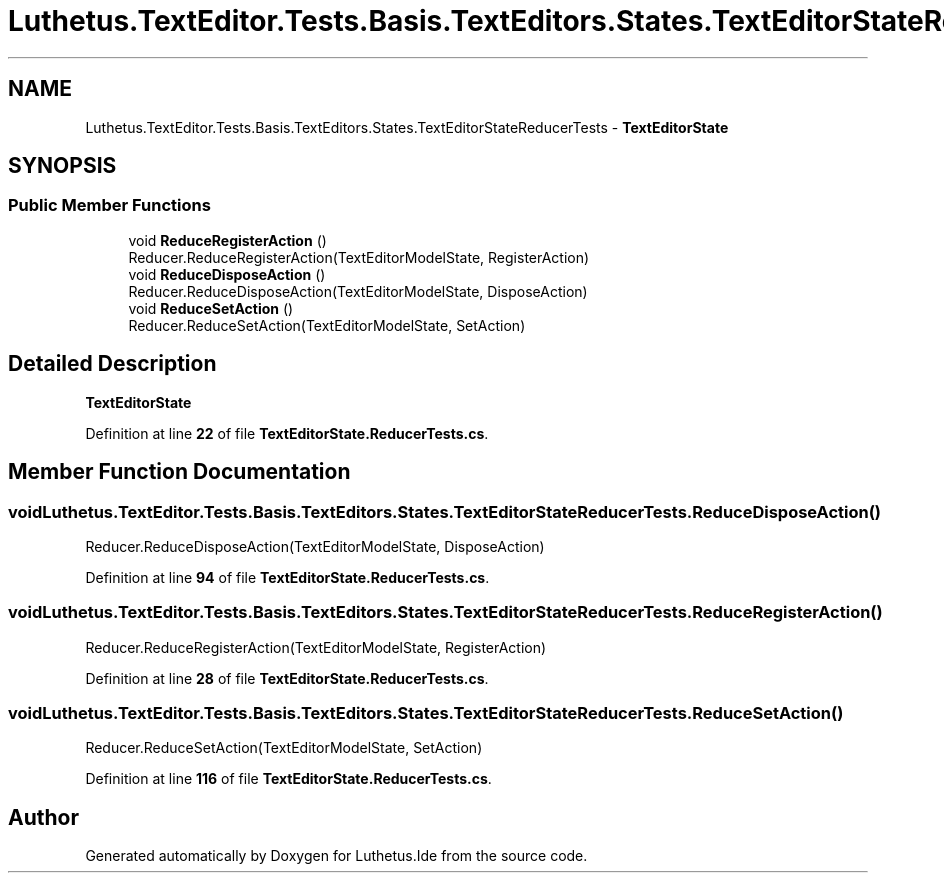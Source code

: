 .TH "Luthetus.TextEditor.Tests.Basis.TextEditors.States.TextEditorStateReducerTests" 3 "Version 1.0.0" "Luthetus.Ide" \" -*- nroff -*-
.ad l
.nh
.SH NAME
Luthetus.TextEditor.Tests.Basis.TextEditors.States.TextEditorStateReducerTests \- \fBTextEditorState\fP  

.SH SYNOPSIS
.br
.PP
.SS "Public Member Functions"

.in +1c
.ti -1c
.RI "void \fBReduceRegisterAction\fP ()"
.br
.RI "Reducer\&.ReduceRegisterAction(TextEditorModelState, RegisterAction) "
.ti -1c
.RI "void \fBReduceDisposeAction\fP ()"
.br
.RI "Reducer\&.ReduceDisposeAction(TextEditorModelState, DisposeAction) "
.ti -1c
.RI "void \fBReduceSetAction\fP ()"
.br
.RI "Reducer\&.ReduceSetAction(TextEditorModelState, SetAction) "
.in -1c
.SH "Detailed Description"
.PP 
\fBTextEditorState\fP 
.PP
Definition at line \fB22\fP of file \fBTextEditorState\&.ReducerTests\&.cs\fP\&.
.SH "Member Function Documentation"
.PP 
.SS "void Luthetus\&.TextEditor\&.Tests\&.Basis\&.TextEditors\&.States\&.TextEditorStateReducerTests\&.ReduceDisposeAction ()"

.PP
Reducer\&.ReduceDisposeAction(TextEditorModelState, DisposeAction) 
.PP
Definition at line \fB94\fP of file \fBTextEditorState\&.ReducerTests\&.cs\fP\&.
.SS "void Luthetus\&.TextEditor\&.Tests\&.Basis\&.TextEditors\&.States\&.TextEditorStateReducerTests\&.ReduceRegisterAction ()"

.PP
Reducer\&.ReduceRegisterAction(TextEditorModelState, RegisterAction) 
.PP
Definition at line \fB28\fP of file \fBTextEditorState\&.ReducerTests\&.cs\fP\&.
.SS "void Luthetus\&.TextEditor\&.Tests\&.Basis\&.TextEditors\&.States\&.TextEditorStateReducerTests\&.ReduceSetAction ()"

.PP
Reducer\&.ReduceSetAction(TextEditorModelState, SetAction) 
.PP
Definition at line \fB116\fP of file \fBTextEditorState\&.ReducerTests\&.cs\fP\&.

.SH "Author"
.PP 
Generated automatically by Doxygen for Luthetus\&.Ide from the source code\&.
